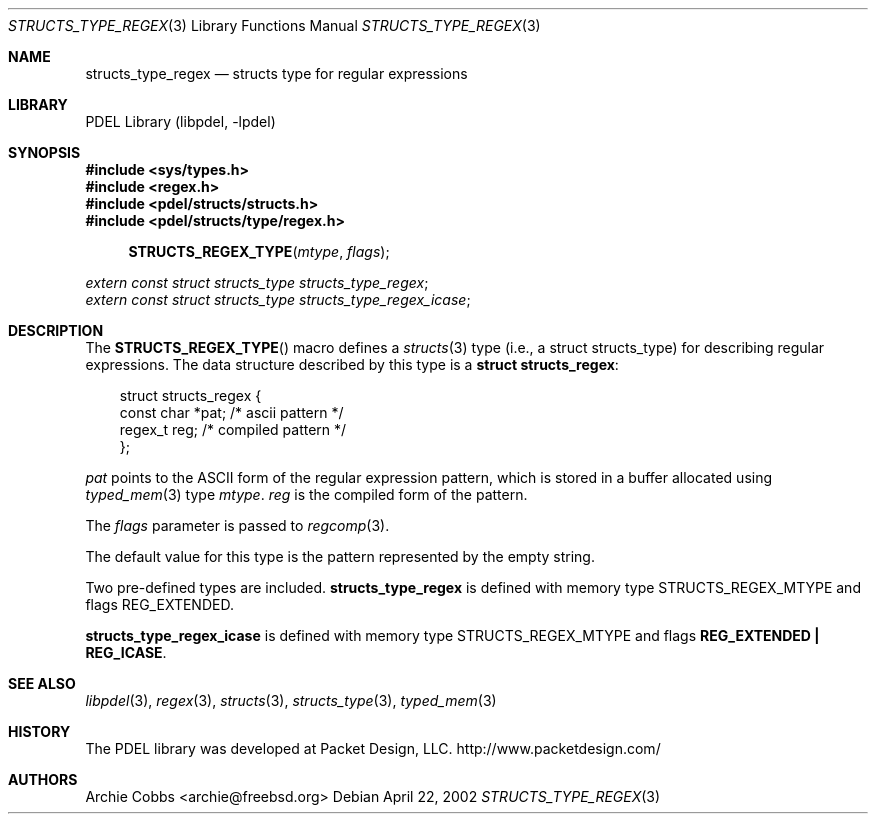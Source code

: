 .\" @COPYRIGHT@
.\"
.\" Author: Archie Cobbs <archie@freebsd.org>
.\"
.\" $Id: structs_type_regex.3 901 2004-06-02 17:24:39Z archie $
.\"
.Dd April 22, 2002
.Dt STRUCTS_TYPE_REGEX 3
.Os
.Sh NAME
.Nm structs_type_regex
.Nd structs type for regular expressions
.Sh LIBRARY
PDEL Library (libpdel, \-lpdel)
.Sh SYNOPSIS
.In sys/types.h
.In regex.h
.In pdel/structs/structs.h
.In pdel/structs/type/regex.h
.Fn STRUCTS_REGEX_TYPE mtype flags
.Vt extern const struct structs_type structs_type_regex ;
.Vt extern const struct structs_type structs_type_regex_icase ;
.Sh DESCRIPTION
The
.Fn STRUCTS_REGEX_TYPE
macro defines a
.Xr structs 3
type (i.e., a
.Dv "struct structs_type" )
for describing regular expressions.
The data structure described by this type is a
.Li "struct structs_regex" :
.Pp
.Bd -literal -compact -offset 3n
struct structs_regex {
    const char  *pat;       /* ascii pattern */
    regex_t     reg;        /* compiled pattern */
};
.Ed
.Pp
.Fa pat
points to the ASCII form of the regular expression pattern, which is
stored in a buffer allocated using
.Xr typed_mem 3
type
.Fa mtype .
.Fa reg
is the compiled form of the pattern.
.Pp
The
.Fa flags
parameter is passed to
.Xr regcomp 3 .
.Pp
The default value for this type is the pattern represented by
the empty string.
.Pp
Two pre-defined types are included.
.Nm structs_type_regex
is defined with memory type
.Dv STRUCTS_REGEX_MTYPE
and flags
.Dv REG_EXTENDED.
.Pp
.Nm structs_type_regex_icase
is defined with memory type
.Dv STRUCTS_REGEX_MTYPE
and flags
.Li "REG_EXTENDED | REG_ICASE" .
.Sh SEE ALSO
.Xr libpdel 3 ,
.Xr regex 3 ,
.Xr structs 3 ,
.Xr structs_type 3 ,
.Xr typed_mem 3
.Sh HISTORY
The PDEL library was developed at Packet Design, LLC.
.Dv "http://www.packetdesign.com/"
.Sh AUTHORS
.An Archie Cobbs Aq archie@freebsd.org
